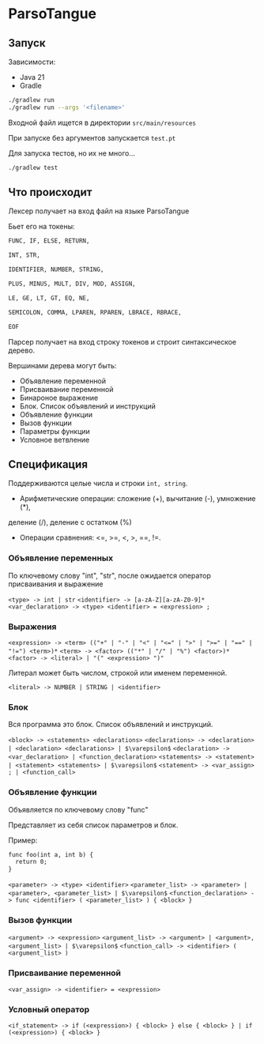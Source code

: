 * ParsoTangue


** Запуск
Зависимости:
- Java 21
- Gradle

#+begin_src sh
./gradlew run
./gradlew run --args '<filename>'
#+end_src

Входной файл ищется в директории ~src/main/resources~

При запуске без аргументов запускается ~test.pt~

Для запуска тестов, но их не много...
#+begin_src sh
./gradlew test
#+end_src

** Что происходит
Лексер получает на вход файл на языке ParsoTangue

Бьет его на токены:
#+begin_src txt
  FUNC, IF, ELSE, RETURN,

  INT, STR,

  IDENTIFIER, NUMBER, STRING,

  PLUS, MINUS, MULT, DIV, MOD, ASSIGN,

  LE, GE, LT, GT, EQ, NE,

  SEMICOLON, COMMA, LPAREN, RPAREN, LBRACE, RBRACE,

  EOF
#+end_src

Парсер получает на вход строку токенов и строит синтаксическое дерево.

Вершинами дерева могут быть:
- Объявление переменной
- Присваивание переменной
- Бинароное выражение
- Блок. Список объявлений и инструкций 
- Объявление функции
- Вызов функции
- Параметры функции
- Условное ветвление


** Спецификация
Поддерживаются целые числа и строки ~int, string~.

- Арифметические операции: сложение (+), вычитание (-), умножение (*), 
деление (/), деление с остатком (%)

- Операции сравнения: <=, >=, <, >, ==, !=.

*** Объявление переменных

По ключевому слову "int", "str", после ожидается оператор присваивания и
выражение

~<type> -> int | str~
~<identifier> -> [a-zA-Z][a-zA-Z0-9]*~
~<var_declaration> -> <type> <identifier> = <expression> ;~

*** Выражения

~<expression> -> <term> (("+" | "-" | "<" | "<=" | ">" | ">=" | "==" | "!=") <term>)*~
~<term> -> <factor> (("*" | "/" | "%") <factor>)*~
~<factor> -> <literal> | "(" <expression> ")"~

Литерал может быть числом, строкой или именем переменной.

~<literal> -> NUMBER | STRING | <identifier>~

*** Блок
Вся программа это блок. Список объявлений и инструкций. 

~<block> -> <statements> <declarations>~
~<declarations> -> <declaration> | <declaration> <declarations> | $\varepsilon$~
~<declaration> -> <var_declaration> | <function_declaration>~
~<statements> -> <statement> | <statement> <statements> | $\varepsilon$~
~<statement> -> <var_assign> ; | <function_call>~

*** Объявление функции
Объявляется по ключевому слову "func"

Представляет из себя список параметров и блок.

Пример:
#+begin_src txt
func foo(int a, int b) {
  return 0;
}
#+end_src

~<parameter> -> <type> <identifier>~
~<parameter_list> -> <parameter> | <parameter>, <parameter_list> | $\varepsilon$~ 
~<function_declaration> -> func <identifier> ( <parameter_list> ) { <block> }~

*** Вызов функции

~<argument> -> <expression>~
~<argument_list> -> <argument> | <argument>, <argument_list> | $\varepsilon$~ 
~<function_call> -> <identifier> ( <argument_list> )~

*** Присваивание переменной

~<var_assign> -> <identifier> = <expression>~

*** Условный оператор

~<if_statement> -> if (<expression>) { <block> } else { <block> } | if (<expression>) { <block> }~



